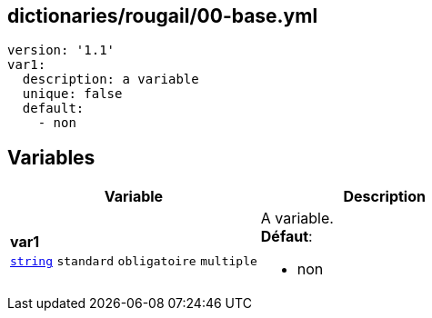 == dictionaries/rougail/00-base.yml

[,yaml]
----
version: '1.1'
var1:
  description: a variable
  unique: false
  default:
    - non
----
== Variables

[cols="121a,121a",options="header"]
|====
| Variable                                                                                                                | Description                                                                                                             
| 
**var1** +
`https://rougail.readthedocs.io/en/latest/variable.html#variables-types[string]` `standard` `obligatoire` `multiple`                                                                                                                         | 
A variable. +
**Défaut**: 

* non                                                                                                                         
|====


